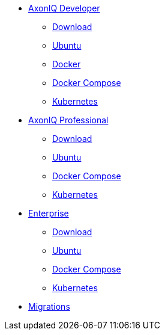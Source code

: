 
* xref:developer/index.adoc[AxonIQ Developer]
** xref:developer/download.adoc[Download]
** xref:developer/ubuntu.adoc[Ubuntu]
** xref:developer/docker.adoc[Docker]
** xref:developer/docker-compose.adoc[Docker Compose]
** xref:developer/kubernetes.adoc[Kubernetes]

* xref:professional/index.adoc[AxonIQ Professional]
** xref:professional/download.adoc[Download]
** xref:professional/ubuntu.adoc[Ubuntu]
** xref:professional/docker-compose.adoc[Docker Compose]
** xref:professional/kubernetes.adoc[Kubernetes]

* xref:enterprise/index.adoc[Enterprise]
** xref:enterprise/download.adoc[Download]
** xref:enterprise/ubuntu.adoc[Ubuntu]
** xref:enterprise/docker-compose.adoc[Docker Compose]
** xref:enterprise/kubernetes.adoc[Kubernetes]

* xref:migrations/index.adoc[Migrations]
